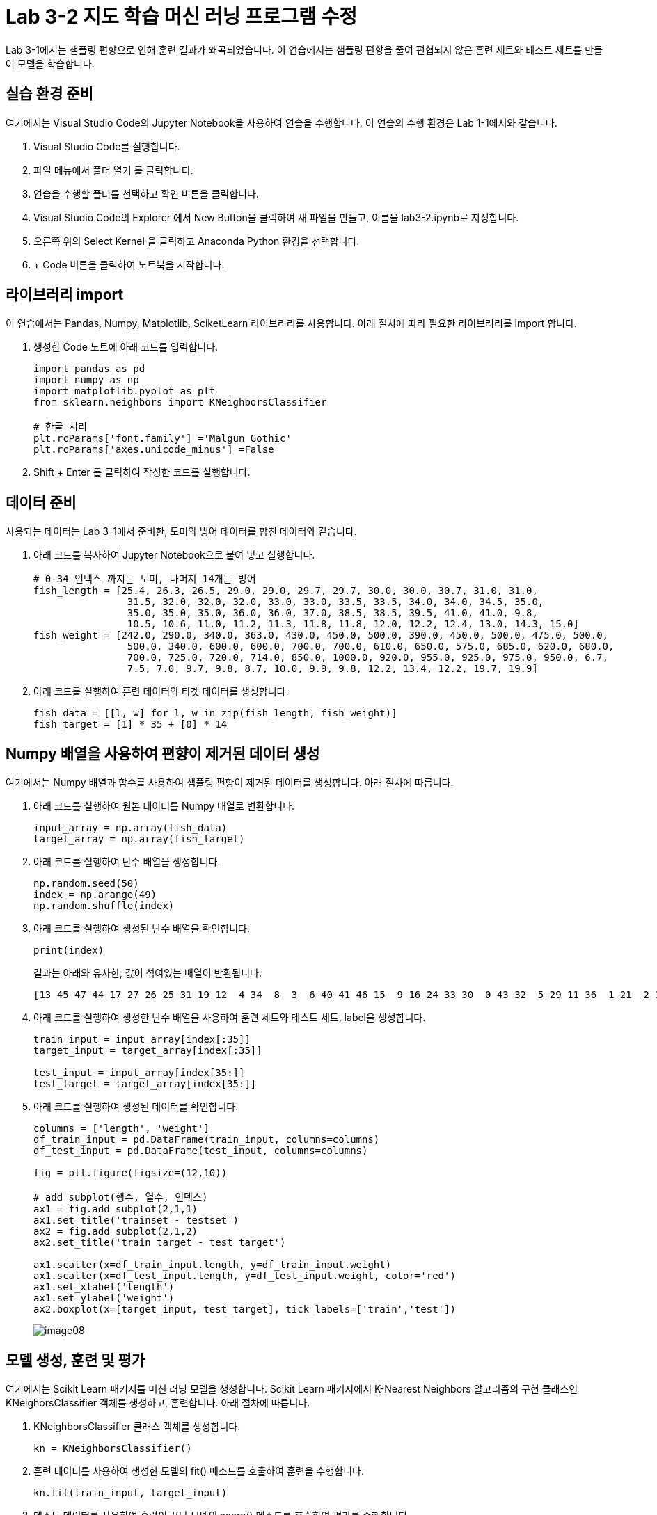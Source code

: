= Lab 3-2 지도 학습 머신 러닝 프로그램 수정

Lab 3-1에서는 샘플링 편향으로 인해 훈련 결과가 왜곡되었습니다. 이 연습에서는 샘플링 편향을 줄여 편협되지 않은 훈련 세트와 테스트 세트를 만들어 모델을 학습합니다.

== 실습 환경 준비

여기에서는 Visual Studio Code의 Jupyter Notebook을 사용하여 연습을 수행합니다. 이 연습의 수행 환경은 Lab 1-1에서와 같습니다.

1. Visual Studio Code를 실행합니다.
2. 파일 메뉴에서 폴더 열기 를 클릭합니다.
3. 연습을 수행할 폴더를 선택하고 확인 버튼을 클릭합니다.
4. Visual Studio Code의 Explorer 에서 New Button을 클릭하여 새 파일을 만들고, 이름을 lab3-2.ipynb로 지정합니다.
5. 오른쪽 위의 Select Kernel 을 클릭하고 Anaconda Python 환경을 선택합니다.
6. + Code 버튼을 클릭하여 노트북을 시작합니다.

== 라이브러리 import

이 연습에서는 Pandas, Numpy, Matplotlib, SciketLearn 라이브러리를 사용합니다. 아래 절차에 따라 필요한 라이브러리를 import 합니다.

1. 생성한 Code 노트에 아래 코드를 입력합니다.
+
[source, python]
----
import pandas as pd
import numpy as np
import matplotlib.pyplot as plt
from sklearn.neighbors import KNeighborsClassifier

# 한글 처리
plt.rcParams['font.family'] ='Malgun Gothic'
plt.rcParams['axes.unicode_minus'] =False
----
+
2. Shift + Enter 를 클릭하여 작성한 코드를 실행합니다.

== 데이터 준비

사용되는 데이터는 Lab 3-1에서 준비한, 도미와 빙어 데이터를 합친 데이터와 같습니다.

1. 아래 코드를 복사하여 Jupyter Notebook으로 붙여 넣고 실행합니다.
+
[source, python]
----
# 0-34 인덱스 까지는 도미, 나머지 14개는 빙어
fish_length = [25.4, 26.3, 26.5, 29.0, 29.0, 29.7, 29.7, 30.0, 30.0, 30.7, 31.0, 31.0,
                31.5, 32.0, 32.0, 32.0, 33.0, 33.0, 33.5, 33.5, 34.0, 34.0, 34.5, 35.0,
                35.0, 35.0, 35.0, 36.0, 36.0, 37.0, 38.5, 38.5, 39.5, 41.0, 41.0, 9.8,
                10.5, 10.6, 11.0, 11.2, 11.3, 11.8, 11.8, 12.0, 12.2, 12.4, 13.0, 14.3, 15.0]
fish_weight = [242.0, 290.0, 340.0, 363.0, 430.0, 450.0, 500.0, 390.0, 450.0, 500.0, 475.0, 500.0,
                500.0, 340.0, 600.0, 600.0, 700.0, 700.0, 610.0, 650.0, 575.0, 685.0, 620.0, 680.0,
                700.0, 725.0, 720.0, 714.0, 850.0, 1000.0, 920.0, 955.0, 925.0, 975.0, 950.0, 6.7,
                7.5, 7.0, 9.7, 9.8, 8.7, 10.0, 9.9, 9.8, 12.2, 13.4, 12.2, 19.7, 19.9]
----
+
2. 아래 코드를 실행하여 훈련 데이터와 타겟 데이터를 생성합니다.
+
[source, python]
----
fish_data = [[l, w] for l, w in zip(fish_length, fish_weight)]
fish_target = [1] * 35 + [0] * 14
----

== Numpy 배열을 사용하여 편향이 제거된 데이터 생성

여기에서는 Numpy 배열과 함수를 사용하여 샘플링 편향이 제거된 데이터를 생성합니다. 아래 절차에 따릅니다.

1. 아래 코드를 실행하여 원본 데이터를 Numpy 배열로 변환합니다.
+
[source, python]
----
input_array = np.array(fish_data)
target_array = np.array(fish_target)
----
+
2. 아래 코드를 실행하여 난수 배열을 생성합니다.
+
[source, python]
----
np.random.seed(50)
index = np.arange(49)
np.random.shuffle(index)
----
+
3. 아래 코드를 실행하여 생성된 난수 배열을 확인합니다.
+
[source, python]
----
print(index)
----
+
결과는 아래와 유사한, 값이 섞여있는 배열이 반환됩니다.
+
----
[13 45 47 44 17 27 26 25 31 19 12  4 34  8  3  6 40 41 46 15  9 16 24 33 30  0 43 32  5 29 11 36  1 21  2 37 35 23 39 10 22 18 48 20  7 42 14 28 38]
----
+
4. 아래 코드를 실행하여 생성한 난수 배열을 사용하여 훈련 세트와 테스트 세트, label을 생성합니다.
+
[source, python]
----
train_input = input_array[index[:35]]
target_input = target_array[index[:35]]

test_input = input_array[index[35:]]
test_target = target_array[index[35:]]
----
+
5. 아래 코드를 실행하여 생성된 데이터를 확인합니다.
+
[source, python]
----
columns = ['length', 'weight']
df_train_input = pd.DataFrame(train_input, columns=columns)
df_test_input = pd.DataFrame(test_input, columns=columns)

fig = plt.figure(figsize=(12,10))

# add_subplot(행수, 열수, 인덱스)
ax1 = fig.add_subplot(2,1,1)
ax1.set_title('trainset - testset')
ax2 = fig.add_subplot(2,1,2)
ax2.set_title('train target - test target')

ax1.scatter(x=df_train_input.length, y=df_train_input.weight)
ax1.scatter(x=df_test_input.length, y=df_test_input.weight, color='red')
ax1.set_xlabel('length')
ax1.set_ylabel('weight')
ax2.boxplot(x=[target_input, test_target], tick_labels=['train','test'])
----
+
image:../images/image08.png[]

== 모델 생성, 훈련 및 평가

여기에서는 Scikit Learn 패키지를 머신 러닝 모델을 생성합니다. Scikit Learn 패키지에서 K-Nearest Neighbors 알고리즘의 구현 클래스인 KNeighorsClassifier 객체를 생성하고, 훈련합니다. 아래 절차에 따릅니다.

1. KNeighborsClassifier 클래스 객체를 생성합니다. 
+
[source, python]
----
kn = KNeighborsClassifier()
----
+
2. 훈련 데이터를 사용하여 생성한 모델의 fit() 메소드를 호출하여 훈련을 수행합니다.
+
[source, python]
----
kn.fit(train_input, target_input)
----
+
3. 테스트 데이터를 사용하여 훈련이 끝난 모델의 score() 메소드를 호출하여 평가를 수행합니다.
+
[source, python]
----
kn.score(test_input, test_target)
----

== 새 데이터로 평가

평가 결과에 따라, 훈련과 테스트 데이터를 확인합니다. 아래 절차에 따릅니다.

1. 아래 코드를 실행하여 무게가 30, 길이가 600인 데이터를 판정합니다.
+
[source, python]
----
kn.predict([[30,600]])
----
+
도미로 평가합니다.
+
----
array([1])
----
+
2. 아래 코드를 실행하여 무게가 15, 길이가 19.9인 데이터를 판정합니다.
+
[source, python]
----
kn.predict([[15,19.9]])
----
+
빙어로 평가합니다.
+
----
array([0])
----

== 문제점

길이가 25, 무게가 150인 클래스는 도미로 분류되는게 맞습니다.

[source, python]
----
columns = ['length', 'weight']
df_train_input = pd.DataFrame(train_input, columns=columns)
df_test_input = pd.DataFrame(test_input, columns=columns)


plt.scatter(x=df_train_input.length, y=df_train_input.weight)
plt.scatter(25, 150, marker="x", color="red")
plt.xlabel("length")
plt.ylabel("weight")

plt.show()
----

image:../images/image09.png[]

하지만, 빙어로 평가됩니다.

[source, python]
----
kn.predict([[25,150]])
----

----
array([0])
----